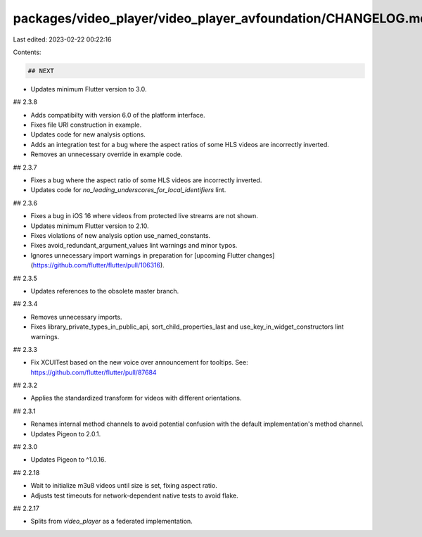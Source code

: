 packages/video_player/video_player_avfoundation/CHANGELOG.md
============================================================

Last edited: 2023-02-22 00:22:16

Contents:

.. code-block:: md

    ## NEXT

* Updates minimum Flutter version to 3.0.

## 2.3.8

* Adds compatibilty with version 6.0 of the platform interface.
* Fixes file URI construction in example.
* Updates code for new analysis options.
* Adds an integration test for a bug where the aspect ratios of some HLS videos are incorrectly inverted.
* Removes an unnecessary override in example code.

## 2.3.7

* Fixes a bug where the aspect ratio of some HLS videos are incorrectly inverted.
* Updates code for `no_leading_underscores_for_local_identifiers` lint.

## 2.3.6

* Fixes a bug in iOS 16 where videos from protected live streams are not shown.
* Updates minimum Flutter version to 2.10.
* Fixes violations of new analysis option use_named_constants.
* Fixes avoid_redundant_argument_values lint warnings and minor typos.
* Ignores unnecessary import warnings in preparation for [upcoming Flutter changes](https://github.com/flutter/flutter/pull/106316).

## 2.3.5

* Updates references to the obsolete master branch.

## 2.3.4

* Removes unnecessary imports.
* Fixes library_private_types_in_public_api, sort_child_properties_last and use_key_in_widget_constructors
  lint warnings.

## 2.3.3

* Fix XCUITest based on the new voice over announcement for tooltips.
  See: https://github.com/flutter/flutter/pull/87684

## 2.3.2

* Applies the standardized transform for videos with different orientations.

## 2.3.1

* Renames internal method channels to avoid potential confusion with the
  default implementation's method channel.
* Updates Pigeon to 2.0.1.

## 2.3.0

* Updates Pigeon to ^1.0.16.

## 2.2.18

* Wait to initialize m3u8 videos until size is set, fixing aspect ratio.
* Adjusts test timeouts for network-dependent native tests to avoid flake.

## 2.2.17

* Splits from `video_player` as a federated implementation.


